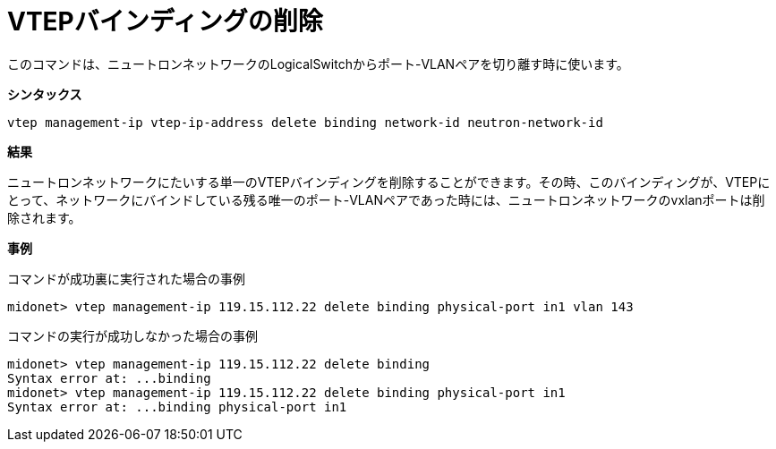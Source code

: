 [[cli_remove_vtep_binding]]
= VTEPバインディングの削除

このコマンドは、ニュートロンネットワークのLogicalSwitchからポート-VLANペアを切り離す時に使います。

*シンタックス*

[source]
vtep management-ip vtep-ip-address delete binding network-id neutron-network-id

*結果*

ニュートロンネットワークにたいする単一のVTEPバインディングを削除することができます。その時、このバインディングが、VTEPにとって、ネットワークにバインドしている残る唯一のポート-VLANペアであった時には、ニュートロンネットワークのvxlanポートは削除されます。

*事例*

コマンドが成功裏に実行された場合の事例

[source]
midonet> vtep management-ip 119.15.112.22 delete binding physical-port in1 vlan 143

コマンドの実行が成功しなかった場合の事例
[source]
midonet> vtep management-ip 119.15.112.22 delete binding
Syntax error at: ...binding
midonet> vtep management-ip 119.15.112.22 delete binding physical-port in1
Syntax error at: ...binding physical-port in1
